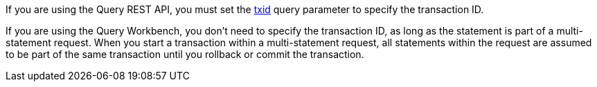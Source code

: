 :txid: xref:settings:query-settings.adoc#txid

If you are using the Query REST API, you must set the {txid}[txid] query parameter to specify the transaction ID.

If you are using the Query Workbench, you don't need to specify the transaction ID, as long as the statement is part of a multi-statement request.
When you start a transaction within a multi-statement request, all statements within the request are assumed to be part of the same transaction until you rollback or commit the transaction.

//Similarly, if you are using the cbq shell, you don't need to specify the transaction ID.
//Once you have started a transaction, all statements within the cbq shell session are assumed to be part of the same transaction until you rollback or commit the transaction.
//footnote:[You must be using cbq shell version 2.0 or above to use the automatic transaction ID functionality.]